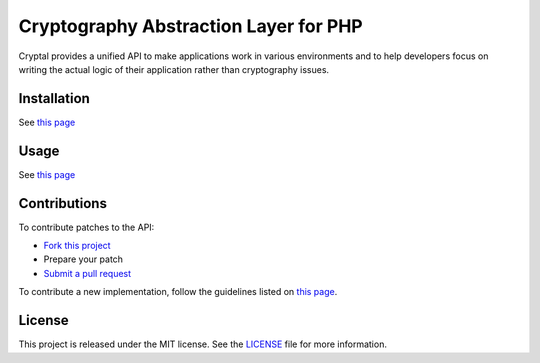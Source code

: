 Cryptography Abstraction Layer for PHP
======================================

Cryptal provides a unified API to make applications work in various
environments and to help developers focus on writing the actual logic
of their application rather than cryptography issues.

Installation
------------

See `this page <http://cryptal.readthedocs.io/en/latest/Installation.html>`_

Usage
-----

See `this page <http://cryptal.readthedocs.io/en/latest/Usage.html>`_

Contributions
-------------

To contribute patches to the API:

* `Fork this project <https://github.com/fpoirotte/cryptal/fork>`_
* Prepare your patch
* `Submit a pull request <https://github.com/fpoirotte/cryptal/pull/new/>`_

To contribute a new implementation, follow the guidelines listed
on `this page <http://cryptal.readthedocs.io/en/latest/Implementers.html>`_.

License
-------

This project is released under the MIT license.
See the `LICENSE <https://github.com/fpoirotte/cryptal/blob/master/LICENSE>`_
file for more information.

.. vim: ts=4 et

